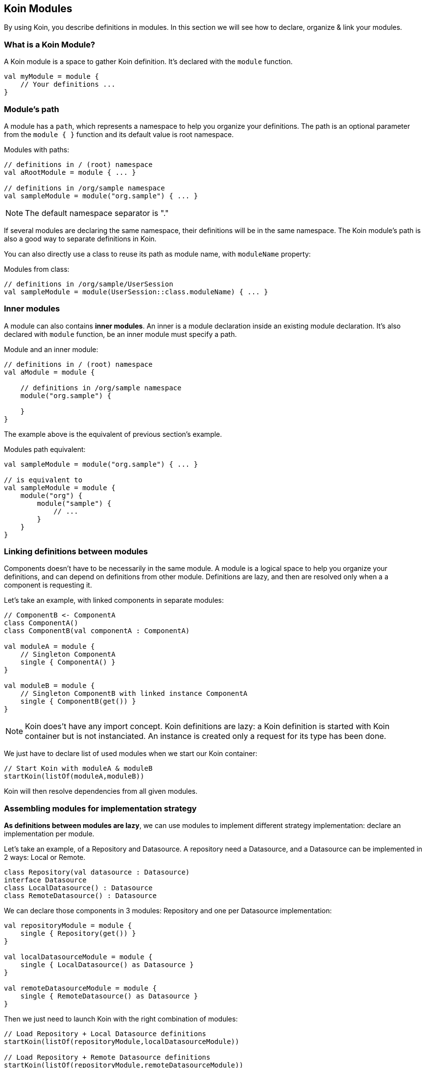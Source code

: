 == Koin Modules

By using Koin, you describe definitions in modules. In this section we will see how to declare, organize & link your modules.

=== What is a Koin Module?

A Koin module is a space to gather Koin definition. It's declared with the `module` function.

[source,kotlin]
----
val myModule = module {
    // Your definitions ...
}
----

=== Module's path

A module has a `path`, which represents a namespace to help you organize your definitions.
The path is an optional parameter from the `module { }` function and its default value is root namespace.

.Modules with paths:
[source,kotlin]
----
// definitions in / (root) namespace
val aRootModule = module { ... }

// definitions in /org/sample namespace
val sampleModule = module("org.sample") { ... }
----

[NOTE]
====
The default namespace separator is "."
====

If several modules are declaring the same namespace, their definitions will be in the same namespace. The Koin module's path is also a good way to separate definitions in Koin.

You can also directly use a class to reuse its path as module name, with `moduleName` property:

.Modules from class:
[source,kotlin]
----
// definitions in /org/sample/UserSession
val sampleModule = module(UserSession::class.moduleName) { ... }
----

=== Inner modules

A module can also contains *inner modules*. An inner is a module declaration inside an
existing module declaration. It's also declared with `module` function, be an inner module
must specify a path.

.Module and an inner module:
[source,kotlin]
----
// definitions in / (root) namespace
val aModule = module {

    // definitions in /org/sample namespace
    module("org.sample") {

    }
}
----

The example above is the equivalent of previous section's example.

.Modules path equivalent:
[source,kotlin]
----

val sampleModule = module("org.sample") { ... }

// is equivalent to
val sampleModule = module {
    module("org") {
        module("sample") {
            // ...
        }
    }
}
----

=== Linking definitions between modules

Components doesn't have to be necessarily in the same module. A module is a logical space to help you organize your definitions, and can depend on definitions from other
module. Definitions are lazy, and then are resolved only when a a component is requesting it.

Let's take an example, with linked components in separate modules:

[source,kotlin]
----
// ComponentB <- ComponentA
class ComponentA()
class ComponentB(val componentA : ComponentA)

val moduleA = module {
    // Singleton ComponentA
    single { ComponentA() }
}

val moduleB = module {
    // Singleton ComponentB with linked instance ComponentA
    single { ComponentB(get()) }
}
----


[NOTE]
====
Koin does't have any import concept. Koin definitions are lazy: a Koin definition is started
with Koin container but is not instanciated. An instance is created only a request for its type
has been done.
====

We just have to declare list of used modules when we start our Koin container:

[source,kotlin]
----
// Start Koin with moduleA & moduleB
startKoin(listOf(moduleA,moduleB))
----

Koin will then resolve dependencies from all given modules.

=== Assembling modules for implementation strategy

*As definitions between modules are lazy*, we can use modules to implement different strategy implementation: declare an implementation per module.

Let's take an example, of a Repository and Datasource. A repository need a Datasource, and a Datasource can be implemented in 2 ways: Local or Remote.

[source,kotlin]
----
class Repository(val datasource : Datasource)
interface Datasource
class LocalDatasource() : Datasource
class RemoteDatasource() : Datasource
----

We can declare those components in 3 modules: Repository and one per Datasource implementation:

[source,kotlin]
----
val repositoryModule = module {
    single { Repository(get()) }
}

val localDatasourceModule = module {
    single { LocalDatasource() as Datasource }
}

val remoteDatasourceModule = module {
    single { RemoteDatasource() as Datasource }
}
----

Then we just need to launch Koin with the right combination of modules:

[source,kotlin]
----
// Load Repository + Local Datasource definitions
startKoin(listOf(repositoryModule,localDatasourceModule))

// Load Repository + Remote Datasource definitions
startKoin(listOf(repositoryModule,remoteDatasourceModule))
----

=== Hierarchy & visibility

Visibility rule is quite simple: *child modules can see their parents, but not the inverse*. A definition from a child module,
can see definitions in parents modules. Modules can't share their definitions in divergent paths.

Let's take an example:

[source,kotlin]
----
// definitions in /
val rootModule = module {
    single { ComponentA() }
}
// definitions in /org
val orgModule = module("org") {
    single { ComponentB(...) }
}
// definitions in /org/sample
val sampleModule = module("org.sample") {
    single { ComponentC(...) }
}
// definitions in /org/demo
val demoModule = module("org.demo") {
    single { ComponentD(...) }
}
----

We have the following resolution possibility:

* `ComponentA can only see definitions from root (can only see `/`, can't see `ComponentB`, `ComponentC` & `ComponentD)
* `ComponentB` can see definitions from org & root (can see `/` and `/org` - can resolve ComponentA - can't see `ComponentC` & `ComponentD )
* `ComponentC` can see definitions from sample, org & root (can see `/`, `/org`, `/org/sample` - can resolve `ComponentA`, `ComponentB` - can't  see `ComponentD`)
* `ComponentD` can see definitions from demo, org & root (can see `/`, `/org`, `/org/demo` - can resolve ComponentA`, `ComponentB` - can't  see `ComponentC`)

=== Visibility & isolation

By declaring definitions in a module with a path, your component *are then not visible from outside of this namespace*.
This is then very useful to protect visibility between modules.

When you are requesting a definition from a `KoinComponent` with `get()` or `by inject()`, you can specify the module in which you want to resolve. If you don't specify it, Koin will resolve it from all modules.
Else Koin will resolve it from the specified module namespace.

If we have modules as follow:

[source,kotlin]
----
val myModule = module {

    module("org.demo"){
        single{ ServiceImpl() as Service}
    }

    module("org.sample"){
        single{ ServiceImpl() as Service}
    }
}

// Request dependency from /org/sample namespace
val service : Service by inject(module = "org.sample")
----

We can resolve definitions from this module with `get()` or `get(module = "org.sample")` (idem for `by inject()`).

=== Definition instances & modules

When the Koin container is instantiating a definition from a given module, this instance will be attached to the module's path.

For a given module defined in `/org/sample`, *all definitions are instantiated in its module path*.

[source,kotlin]
----
val myModule = module("org.sample") {
    // Service instance will be in /org/sample
    single{ Service() }
}
----

That also mean, that each definition is located in its namespace:

[source,kotlin]
----
class Datasource()
class Repository(val datasource : Datasource)


val myModule = module {

    // Datasource instance will be in /
    single { Datasource() }

    module("org.sample") {
        // Repository instance will be in /org/sample
        single{ Repository(get()) }
    }
}
----

=== Releasing module instances

The other interest of a module, is the ability to *drop instances for a given module path*. This means that you can organize your components with modules and manage instances lifecycle.
When you don't need instances from a given module, you can drop them with the `release` function (KoinComponent).

[source,kotlin]
----
val myModule = module {
    module("org.sample"){
        //...
    }
}

// drop instances from /org/sample module
release("org.sample")
----

[NOTE]
====
Releasing a module will also release all its children.
====

Module release can also be done with class module and `moduleName` property:

[source,kotlin]
----
val myModule = module {
    module(Usersession::class.moduleName){
        //...
    }
}

// drop instances from /org/sample/UserSession module
release(Usersession::class.moduleName)
----

=== Conflicting module declaration

When resoling a definition, if two definitions are defining the same type you will have a conflict.
You can update your modules to change their paths. Or check about definition naming to specify a definition, a keep both definitions.

[NOTE]
====
If two modules declare the same path, definitions will be in the same namespace.
====

